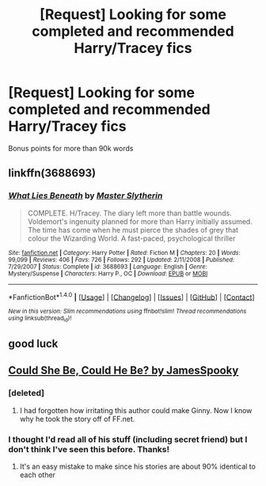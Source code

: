 #+TITLE: [Request] Looking for some completed and recommended Harry/Tracey fics

* [Request] Looking for some completed and recommended Harry/Tracey fics
:PROPERTIES:
:Author: daphnevader
:Score: 19
:DateUnix: 1492043656.0
:DateShort: 2017-Apr-13
:FlairText: Request
:END:
Bonus points for more than 90k words


** linkffn(3688693)
:PROPERTIES:
:Author: Taure
:Score: 6
:DateUnix: 1492069243.0
:DateShort: 2017-Apr-13
:END:

*** [[http://www.fanfiction.net/s/3688693/1/][*/What Lies Beneath/*]] by [[https://www.fanfiction.net/u/471812/Master-Slytherin][/Master Slytherin/]]

#+begin_quote
  COMPLETE. H/Tracey. The diary left more than battle wounds. Voldemort's ingenuity planned for more than Harry initially assumed. The time has come when he must pierce the shades of grey that colour the Wizarding World. A fast-paced, psychological thriller
#+end_quote

^{/Site/: [[http://www.fanfiction.net/][fanfiction.net]] *|* /Category/: Harry Potter *|* /Rated/: Fiction M *|* /Chapters/: 20 *|* /Words/: 99,099 *|* /Reviews/: 406 *|* /Favs/: 726 *|* /Follows/: 292 *|* /Updated/: 2/11/2008 *|* /Published/: 7/29/2007 *|* /Status/: Complete *|* /id/: 3688693 *|* /Language/: English *|* /Genre/: Mystery/Suspense *|* /Characters/: Harry P., OC *|* /Download/: [[http://www.ff2ebook.com/old/ffn-bot/index.php?id=3688693&source=ff&filetype=epub][EPUB]] or [[http://www.ff2ebook.com/old/ffn-bot/index.php?id=3688693&source=ff&filetype=mobi][MOBI]]}

--------------

*FanfictionBot*^{1.4.0} *|* [[[https://github.com/tusing/reddit-ffn-bot/wiki/Usage][Usage]]] | [[[https://github.com/tusing/reddit-ffn-bot/wiki/Changelog][Changelog]]] | [[[https://github.com/tusing/reddit-ffn-bot/issues/][Issues]]] | [[[https://github.com/tusing/reddit-ffn-bot/][GitHub]]] | [[[https://www.reddit.com/message/compose?to=tusing][Contact]]]

^{/New in this version: Slim recommendations using/ ffnbot!slim! /Thread recommendations using/ linksub(thread_id)!}
:PROPERTIES:
:Author: FanfictionBot
:Score: 2
:DateUnix: 1492069253.0
:DateShort: 2017-Apr-13
:END:


** good luck
:PROPERTIES:
:Author: TurtlePig
:Score: 6
:DateUnix: 1492050869.0
:DateShort: 2017-Apr-13
:END:


** [[https://www.ultimatehpfanfiction.com/tracey/csh/a/0/Could+She+Be,+Could+He+Be/munkeymaniac/27][Could She Be, Could He Be? by JamesSpooky]]
:PROPERTIES:
:Author: Pete91888
:Score: 2
:DateUnix: 1492052183.0
:DateShort: 2017-Apr-13
:END:

*** [deleted]
:PROPERTIES:
:Score: 6
:DateUnix: 1492054797.0
:DateShort: 2017-Apr-13
:END:

**** I had forgotten how irritating this author could make Ginny. Now I know why he took the story off of FF.net.
:PROPERTIES:
:Author: Pete91888
:Score: 1
:DateUnix: 1492113199.0
:DateShort: 2017-Apr-14
:END:


*** I thought I'd read all of his stuff (including secret friend) but I don't think I've seen this before. Thanks!
:PROPERTIES:
:Author: Ch1pp
:Score: 1
:DateUnix: 1492067298.0
:DateShort: 2017-Apr-13
:END:

**** It's an easy mistake to make since his stories are about 90% identical to each other
:PROPERTIES:
:Author: Lord_Anarchy
:Score: 10
:DateUnix: 1492088728.0
:DateShort: 2017-Apr-13
:END:
